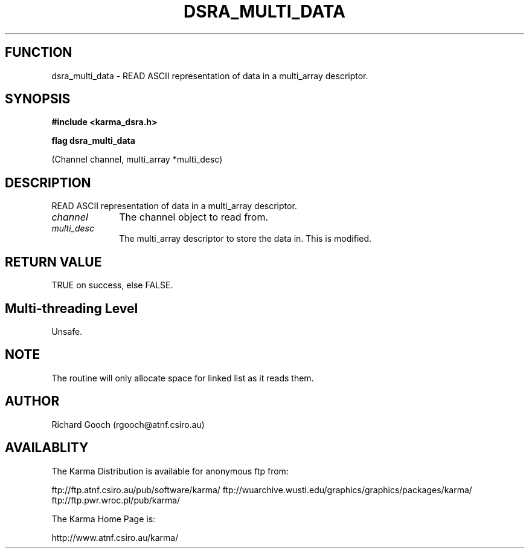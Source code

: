 .TH DSRA_MULTI_DATA 3 "13 Nov 2005" "Karma Distribution"
.SH FUNCTION
dsra_multi_data \- READ ASCII representation of data in a multi_array descriptor.
.SH SYNOPSIS
.B #include <karma_dsra.h>
.sp
.B flag dsra_multi_data
.sp
(Channel channel, multi_array *multi_desc)
.SH DESCRIPTION
READ ASCII representation of data in a multi_array descriptor.
.IP \fIchannel\fP 1i
The channel object to read from.
.IP \fImulti_desc\fP 1i
The multi_array descriptor to store the data in. This is
modified.
.SH RETURN VALUE
TRUE on success, else FALSE.
.SH Multi-threading Level
Unsafe.
.SH NOTE
The routine will only allocate space for linked list as it reads
them.
.sp
.SH AUTHOR
Richard Gooch (rgooch@atnf.csiro.au)
.SH AVAILABLITY
The Karma Distribution is available for anonymous ftp from:

ftp://ftp.atnf.csiro.au/pub/software/karma/
ftp://wuarchive.wustl.edu/graphics/graphics/packages/karma/
ftp://ftp.pwr.wroc.pl/pub/karma/

The Karma Home Page is:

http://www.atnf.csiro.au/karma/
